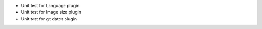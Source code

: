 *   Unit test for Language plugin
*   Unit test for Image size plugin
*   Unit test for git dates plugin
